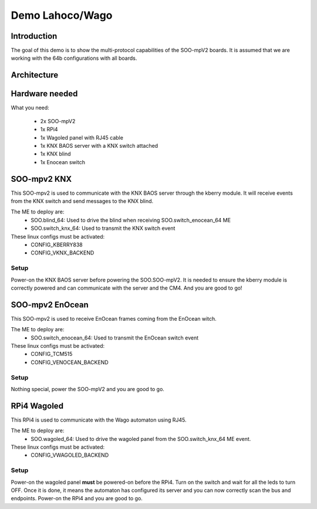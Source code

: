 .. _demo_blind_leds:

****************
Demo Lahoco/Wago
****************

Introduction
============

The goal of this demo is to show the multi-protocol capabilities of the SOO-mpV2 boards. It is assumed that we are working with the 64b configurations with all boards.


Architecture
============
.. figure:: /img/demos/SOO_demos_blind_leds.png
    :align: center
    :scale: 50 %

Hardware needed
===============

What you need:

 * 2x SOO-mpV2
 * 1x RPi4
 * 1x Wagoled panel with RJ45 cable
 * 1x KNX BAOS server with a KNX switch attached
 * 1x KNX blind 
 * 1x Enocean switch
 

SOO-mpv2 KNX
============

This SOO-mpv2 is used to communicate with the KNX BAOS server through the kberry module. It will receive events from the KNX switch and send messages to the KNX blind.

The ME to deploy are:
 * SOO.blind_64: Used to drive the blind when receiving SOO.switch_enocean_64 ME
 * SOO.switch_knx_64: Used to transmit the KNX switch event 

These linux configs must be activated:
 * CONFIG_KBERRY838
 * CONFIG_VKNX_BACKEND  

Setup
*****
Power-on the KNX BAOS server before powering the SOO.SOO-mpV2. It is needed to ensure the kberry module is correctly powered and can communicate with the server and the CM4.
And you are good to go!


SOO-mpv2 EnOcean
================

This SOO-mpv2 is used to receive EnOcean frames coming from the EnOcean witch. 

The ME to deploy are:
 * SOO.switch_enocean_64: Used to transmit the EnOcean switch event 

These linux configs must be activated:
 * CONFIG_TCM515
 * CONFIG_VENOCEAN_BACKEND  

Setup
*****
Nothing special, power the SOO-mpV2 and you are good to go.


RPi4 Wagoled
============

This RPi4 is used to communicate with the Wago automaton using RJ45.

The ME to deploy are:
 * SOO.wagoled_64: Used to drive the wagoled panel from the SOO.switch_knx_64 ME event. 

These linux configs must be activated:
 * CONFIG_VWAGOLED_BACKEND  

Setup
*****
Power-on the wagoled panel **must** be powered-on before the RPi4. Turn on the switch and wait for all the leds to turn OFF. Once it is done, it means the automaton has configured its server and you can now correctly scan the bus and endpoints.
Power-on the RPi4 and you are good to go.

